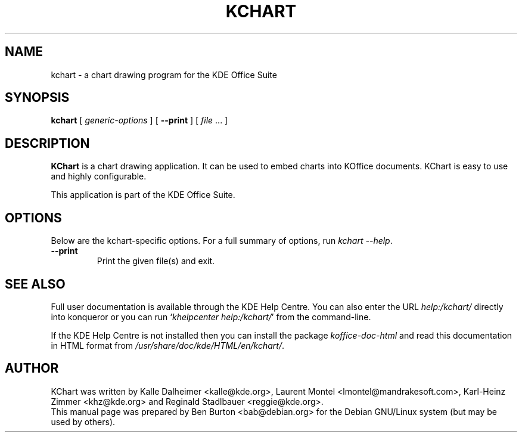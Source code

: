 .\"                                      Hey, EMACS: -*- nroff -*-
.\" First parameter, NAME, should be all caps
.\" Second parameter, SECTION, should be 1-8, maybe w/ subsection
.\" other parameters are allowed: see man(7), man(1)
.TH KCHART 1 "May 9, 2003"
.\" Please adjust this date whenever revising the manpage.
.\"
.\" Some roff macros, for reference:
.\" .nh        disable hyphenation
.\" .hy        enable hyphenation
.\" .ad l      left justify
.\" .ad b      justify to both left and right margins
.\" .nf        disable filling
.\" .fi        enable filling
.\" .br        insert line break
.\" .sp <n>    insert n+1 empty lines
.\" for manpage-specific macros, see man(7)
.SH NAME
kchart \- a chart drawing program for the KDE Office Suite
.SH SYNOPSIS
.B kchart
[ \fIgeneric-options\fP ]
[ \fB\-\-print\fP ]
[ \fIfile\fP ... ]
.SH DESCRIPTION
\fBKChart\fP is a chart drawing application.  It can be used to embed charts
into KOffice documents.  KChart is easy to use and highly configurable.
.PP
This application is part of the KDE Office Suite.
.SH OPTIONS
Below are the kchart-specific options.
For a full summary of options, run \fIkchart \-\-help\fP.
.TP
\fB\-\-print\fP
Print the given file(s) and exit.
.SH SEE ALSO
Full user documentation is available through the KDE Help Centre.
You can also enter the URL
\fIhelp:/kchart/\fP
directly into konqueror or you can run
`\fIkhelpcenter help:/kchart/\fP'
from the command-line.
.PP
If the KDE Help Centre is not installed then you can install the package
\fIkoffice-doc-html\fP and read this documentation in HTML format from
\fI/usr/share/doc/kde/HTML/en/kchart/\fP.
.SH AUTHOR
KChart was written by Kalle Dalheimer <kalle@kde.org>,
Laurent Montel <lmontel@mandrakesoft.com>, Karl-Heinz Zimmer <khz@kde.org> and
Reginald Stadlbauer <reggie@kde.org>.
.br
This manual page was prepared by Ben Burton <bab@debian.org>
for the Debian GNU/Linux system (but may be used by others).

